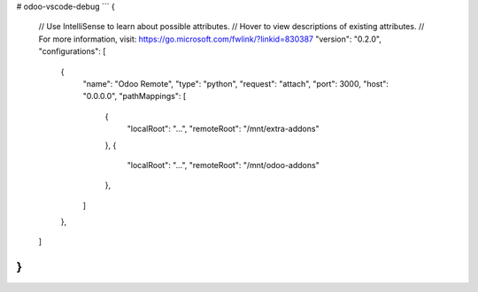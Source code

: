# odoo-vscode-debug
```
{
    // Use IntelliSense to learn about possible attributes.
    // Hover to view descriptions of existing attributes.
    // For more information, visit: https://go.microsoft.com/fwlink/?linkid=830387
    "version": "0.2.0",
    "configurations": [
        {
            "name": "Odoo Remote",
            "type": "python",
            "request": "attach",
            "port": 3000,
            "host": "0.0.0.0",
            "pathMappings": [
                {   
                    "localRoot": "...",
                    "remoteRoot": "/mnt/extra-addons"
                },
                {   
                    "localRoot": "...",
                    "remoteRoot": "/mnt/odoo-addons"
                },
            ]
        },
    ]
}
```